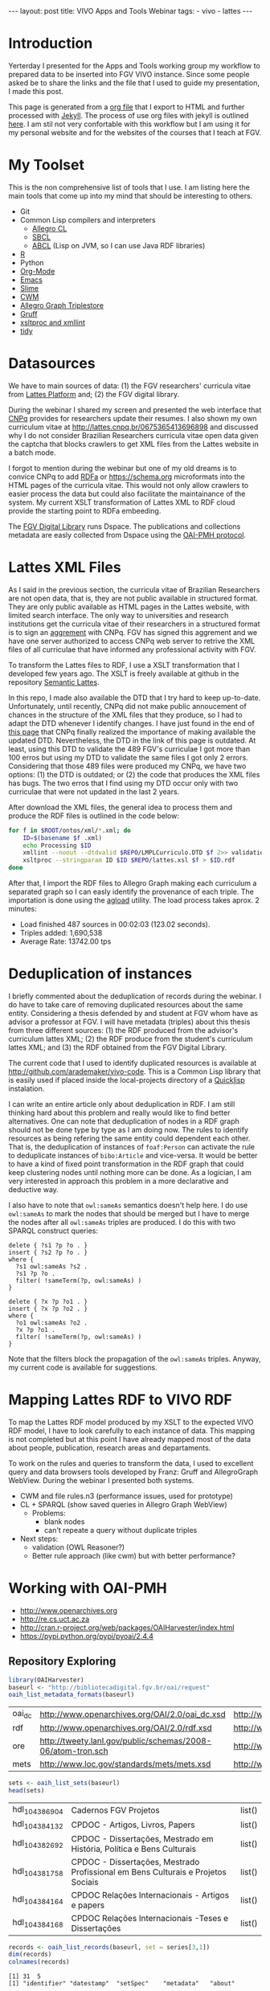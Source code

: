 #+startup: showall 
#+PROPERTY: cache yes
#+PROPERTY: results output
#+PROPERTY: session *R*
#+PROPERTY: cache yes
#+OPTIONS: toc:nil
#+PROPERTY: exports code
#+BEGIN_HTML
---
layout: post
title: VIVO Apps and Tools Webinar
tags:
 - vivo
 - lattes
---
#+END_HTML

* Introduction

Yerterday I presented for the Apps and Tools working group my workflow
to prepared data to be inserted into FGV VIVO instance. Since some
people asked be to share the links and the file that I used to guide
my presentation, I made this post. 

This page is generated from a [[http://orgmode.org][org file]] that I export to HTML and
further processed with [[http://jekyllrb.com][Jekyll]]. The process of use org files with
jekyll is outlined [[http://orgmode.org/worg/org-tutorials/org-jekyll.html][here]]. I am stil not very confortable with this
workflow but I am using it for my personal website and for the
websites of the courses that I teach at FGV.

* My Toolset 

This is the non comprehensive list of tools that I use. I am listing
here the main tools that come up into my mind that should be
interesting to others.

- Git
- Common Lisp compilers and interpreters
  - [[http://franz.com/products/allegro-common-lisp/][Allegro CL]]
  - [[http://www.sbcl.org][SBCL]] 
  - [[http://abcl.org][ABCL]] (Lisp on JVM, so I can use Java RDF libraries)
- [[http://www.r-project.org][R]]
- Python
- [[http://orgmode.org][Org-Mode]]
- [[http://www.gnu.org/software/emacs/][Emacs]]
- [[http://common-lisp.net/project/slime/][Slime]]
- [[http://www.w3.org/2000/10/swap/doc/cwm.html][CWM]]
- [[http://franz.com/agraph/allegrograph/][Allegro Graph Triplestore]]
- [[http://franz.com/agraph/gruff/][Gruff]]
- [[http://xmlsoft.org][xsltproc and xmllint]]
- [[http://tidy.sourceforge.net][tidy]]

* Datasources

We have to main sources of data: (1) the FGV researchers' curricula
vitae from [[http://lattes.cnpq.br][Lattes Platform]] and; (2) the FGV digital library.

During the webinar I shared my screen and presented the web interface
that [[http://cnpq.br][CNPq]] provides for researchers update their resumes. I also shown
my own curriculum vitae at http://lattes.cnpq.br/0675365413696898 and
discussed why I do not consider Brazilian Researchers curricula vitae
open data given the captcha that blocks crawlers to get XML files from
the Lattes website in a batch mode. 

I forgot to mention during the webinar but one of my old dreams is to
convice CNPq to add [[http://www.w3.org/TR/xhtml-rdfa-primer/][RDFa]] or https://schema.org microformats into the
HTML pages of the curricula vitae. This would not only allow crawlers
to easier process the data but could also facilitate the maintainance
of the system. My current XSLT transformation of Lattes XML to RDF
cloud provide the starting point to RDFa embeeding.

The [[http://bibliotecadigital.fgv.br/dspace][FGV Digital Library]] runs Dspace. The publications and collections
metadata are easly collected from Dspace using the [[http://www.openarchives.org/][OAI-PMH protocol]].

* Lattes XML Files

As I said in the previous section, the curricula vitae of Brazilian
Researchers are not open data, that is, they are not public available
in structured format. They are only public available as HTML pages in
the Lattes website, with limited search interface. The only way to
universities and research institutions get the curricula vitae of
their researchers in a structured format is to sign an [[http://www.cnpq.br/web/portal-lattes/acordos-institucionais][aggrement]] with
CNPq. FGV has signed this aggrement and we have one server authorized
to access CNPq web server to retrive the XML files of all curriculae
that have informed any professional activity with FGV.

To transform the Lattes files to RDF, I use a XSLT transformation that
I developed few years ago. The XSLT is freely available at github in
the repository [[https://github.com/arademaker/SLattes][Semantic Lattes]]. 

In this repo, I made also available the DTD that I try hard to keep
up-to-date. Unfortunately, until recently, CNPq did not make public
annoucement of chances in the structure of the XML files that they
produce, so I had to adapt the DTD whenever I identify changes. I have
just found in the end of [[http://www.cnpq.br/web/portal-lattes/extracoes-de-dados][this page]] that CNPq finally realized the
importance of making available the updated DTD. Nevertheless, the DTD
in the link of this page is outdated. At least, using this DTD to
validate the 489 FGV's curriculae I got more than 100 erros but using
my DTD to validate the same files I got only 2 errors. Considering
that those 489 files were produced my CNPq, we have two options: (1)
the DTD is outdated; or (2) the code that produces the XML files has
bugs. The two erros that I find using my DTD occur only with two
curriculae that were not updated in the last 2 years.

After download the XML files, the general idea to process them and
produce the RDF files is outlined in the code below:

#+BEGIN_SRC sh
for f in $ROOT/ontos/xml/*.xml; do
    ID=$(basename $f .xml)
    echo Processing $ID
    xmllint --noout --dtdvalid $REPO/LMPLCurriculo.DTD $f 2>> validation.log
    xsltproc --stringparam ID $ID $REPO/lattes.xsl $f > $ID.rdf  
done
#+END_SRC

After that, I import the RDF files to Allegro Graph making each
curriculum a separated graph so I can easly identify the provenance of
each triple. The importation is done using the [[http://franz.com/agraph/support/documentation/current/agload.html][agload]] utility. The
load process takes aprox. 2 minutes:

- Load finished 487 sources in 00:02:03 (123.02 seconds).  
- Triples added: 1,690,538 
- Average Rate: 13742.00 tps

* Deduplication of instances

I briefly commented about the deduplication of records during the
webinar. I do have to take care of removing duplicated resources about
the same entity. Considering a thesis defended by and student at FGV
whom have as advisor a professor at FGV. I will have metadata
(triples) about this thesis from three different sources: (1) the RDF
produced from the advisor's curriculum lattes XML; (2) the RDF produce
from the student's curriculum lattes XML; and (3) the RDF obtained
from the FGV Digital Library. 

The current code that I used to identify duplicated resources is
available at http://github.com/arademaker/vivo-code. This is a Common
Lisp library that is easily used if placed inside the local-projects
directory of a [[http://www.quicklisp.org/][Quicklisp]] instalation. 

I can write an entire article only about deduplication in RDF. I am
still thinking hard about this problem and really would like to find
better alternatives.  One can note that deduplication of nodes in a
RDF graph should not be done type by type as I am doing now. The rules
to identify resources as being refering the same entity could
dependent each other. That is, the deduplication of instances of
=foaf:Person= can activate the rule to deduplicate instances of
=bibo:Article= and vice-versa. It would be better to have a kind of
fixed point transformation in the RDF graph that could keep clustering
nodes until nothing more can be done. As a logician, I am very
interested in approach this problem in a more declarative and
deductive way.

I also have to note that =owl:sameAs= semantics doesn't help here. I
do use =owl:sameAs= to mark the nodes that should be merged but I have
to merge the nodes after all =owl:sameAs= triples are produced. I do
this with two SPARQL construct queries:

#+BEGIN_EXAMPLE
delete { ?s1 ?p ?o . }
insert { ?s2 ?p ?o . }
where {
  ?s1 owl:sameAs ?s2 .
  ?s1 ?p ?o .
  filter( !sameTerm(?p, owl:sameAs) )
}
#+END_EXAMPLE

#+BEGIN_EXAMPLE
delete { ?x ?p ?o1 . }
insert { ?x ?p ?o2 . }
where {
  ?o1 owl:sameAs ?o2 .
  ?x ?p ?o1 .
  filter( !sameTerm(?p, owl:sameAs) )
}
#+END_EXAMPLE

Note that the filters block the propagation of the =owl:sameAs=
triples. Anyway, my current code is available for suggestions.

* Mapping Lattes RDF to VIVO RDF

To map the Lattes RDF model produced by my XSLT to the expected VIVO
RDF model, I have to look carefully to each instance of data. This
mapping is not completed but at this point I have already mapped most
of the data about people, publication, research areas and
departaments.

To work on the rules and queries to transform the data, I used to
excellent query and data browsers tools developed by Franz: Gruff and
AllegroGraph WebView. During the webinar I presented both systems.

- CWM and file rules.n3 (performance issues, used for prototype)
- CL + SPARQL (show saved queries in Allegro Graph WebView)
 - Problems:
   - blank nodes
   - can't repeate a query without duplicate triples
- Next steps: 
 - validation (OWL Reasoner?)
 - Better rule approach (like cwm) but with better performance?

* Working with OAI-PMH

- http://www.openarchives.org
- http://re.cs.uct.ac.za
- http://cran.r-project.org/web/packages/OAIHarvester/index.html
- https://pypi.python.org/pypi/pyoai/2.4.4

** Repository Exploring

#+BEGIN_SRC R :results table :cache yes
library(OAIHarvester)
baseurl <- "http://bibliotecadigital.fgv.br/oai/request"
oaih_list_metadata_formats(baseurl)
#+END_SRC

#+RESULTS[dd4722f705f05eb68c2467507e4b544b27d4a687]:
| oai_dc | http://www.openarchives.org/OAI/2.0/oai_dc.xsd              | http://www.openarchives.org/OAI/2.0/oai_dc/ |
| rdf    | http://www.openarchives.org/OAI/2.0/rdf.xsd                 | http://www.openarchives.org/OAI/2.0/rdf/    |
| ore    | http://tweety.lanl.gov/public/schemas/2008-06/atom-tron.sch | http://www.w3.org/2005/Atom                 |
| mets   | http://www.loc.gov/standards/mets/mets.xsd                  | http://www.loc.gov/METS/                    |

#+name: sets
#+BEGIN_SRC R :cache yes
sets <- oaih_list_sets(baseurl)
head(sets)
#+END_SRC

#+RESULTS[88f5fc9bb6b8b770ab93863c18bf4730121309ad]: sets
| hdl_10438_6904 | Cadernos FGV Projetos                                                            | list() |
| hdl_10438_4132 | CPDOC - Artigos, Livros, Papers                                                  | list() |
| hdl_10438_2692 | CPDOC - Dissertações, Mestrado em História, Política e Bens Culturais            | list() |
| hdl_10438_1758 | CPDOC - Dissertações, Mestrado Profissional em Bens Culturais e Projetos Sociais | list() |
| hdl_10438_4164 | CPDOC Relações Internacionais - Artigos e papers                                 | list() |
| hdl_10438_4168 | CPDOC Relações Internacionais -Teses e Dissertações                              | list() |

#+BEGIN_SRC R :var series=sets :results output
records <- oaih_list_records(baseurl, set = series[3,1])
dim(records)
colnames(records)
#+END_SRC

#+RESULTS[3587dddb293079161648e2c7e98cd2fa565669ab]:
: [1] 31  5
: [1] "identifier" "datestamp"  "setSpec"    "metadata"   "about"

#+BEGIN_SRC R :results output
records[1,"metadata"]
#+END_SRC

#+RESULTS[7bb006f3d1b1a99e16a30bc162146090c066c046]:
#+begin_example
$metadata
<oai_dc:dc schemaLocation="http://www.openarchives.org/OAI/2.0/oai_dc/ http://www.openarchives.org/OAI/2.0/oai_dc.xsd" xmlns:oai_dc="http://www.openarchives.org/OAI/2.0/oai_dc/" xmlns:dc="http://purl.org/dc/elements/1.1/" xmlns:xsi="http://www.w3.org/2001/XMLSchema-instance">
 <dc:title>Por que é cidadão o jornalista-cidadão? História das mídias e jornalismo cidadão de base comunitária na Maré</dc:title>
 <dc:creator>Chagas, Viktor Henrique Carneiro de Souza</dc:creator>
 <dc:description>Afinal, por que é cidadão o jornalista cidadão? Foi esta a pergunta que desencadeou
todo um esforço de pesquisa no sentido de identificar práticas comuns nas diferentes
experiências de jornalismo cidadão. Para desenvolver e tentar ampliar o conceito
trabalhado, a opção foi de analisar o espectro da comunicação comunitária, sobretudo
em veículos que tiveram origem na área da Maré, no Rio de Janeiro, nas últimas três
décadas. Assim, mapeando algumas dessas experiências e selecionando casos entre os
que chamaram mais atenção pela propriedade com que trabalham os aspectos
relacionados ao jornalismo cidadão, esta dissertação se detém sobre o significado da
cidadania para o cidadão-jornalista e a contribuição à identidade local prestada pela
comunicação comunitária. Minha idéia é demonstrar como experiências deste gênero
são capazes de não apenas de pautar meios tradicionais de mídia, mas sobretudo de
ajudar a estabelecer dentro da própria comunidade uma cultura de mídia e uma esfera
pública local, desenvolvendo uma reapropriação da identidade da favela e de seus
moradores e contribuindo para a busca e/ou exercício da cidadania.</dc:description>
 <dc:contributor>Hollanda, Bernardo Borges Buarque de</dc:contributor>
 <dc:contributor>Albuquerque, Afonso de</dc:contributor>
 <dc:contributor>Aldé, Alessandra</dc:contributor>
 <dc:contributor>Miguel, Luis Felipe</dc:contributor>
 <dc:contributor>Lattman-Weltman, Fernando</dc:contributor>
 <dc:date>2009-06-17T19:02:36Z</dc:date>
 <dc:date>2009-06-17T19:02:36Z</dc:date>
 <dc:date>2009-03-06</dc:date>
 <dc:type>Dissertation</dc:type>
 <dc:identifier>http://hdl.handle.net/10438/2676</dc:identifier>
 <dc:language>pt_BR</dc:language>
</oai_dc:dc>
#+end_example

** Current Workflow

- shell script 
 - python script getdata.py
 - XSLT transformation over dc metadata records
- show files
 
** Future directions

- CL package for OAI-PMH (forget Python!)
- retrieve using mets instead of dc
- see http://bibliotecadigital.fgv.br/dspace/handle/10438/11552?show=full

#+BEGIN_SRC R :results output
r1 <- oaih_list_records(baseurl, prefix = "mets", set = series[3,1])
r1[1,"metadata"]
#+END_SRC

#+RESULTS[2b0c923b80d32bd434a90e31c0580bec9cd4e367]:
#+begin_example
$metadata
<mets OBJID="hdl:10438/2676" LABEL="DSpace Item" schemaLocation="http://www.loc.gov/METS/ http://www.loc.gov/standards/mets/mets.xsd http://www.loc.gov/mods/v3 http://www.loc.gov/standards/mods/v3/mods-3-0.xsd" xmlns="http://www.loc.gov/METS/" xmlns:xlink="http://www.w3.org/1999/xlink" xmlns:xsi="http://www.w3.org/2001/XMLSchema-instance" xmlns:mods="http://www.loc.gov/mods/v3">
 <metsHdr CREATEDATE="2014-04-29T08:02:23">
  <agent ROLE="CUSTODIAN" TYPE="ORGANIZATION">
   <name>DSpace@FGV</name>
  </agent>
 </metsHdr>
 <dmdSec ID="DMD_hdl_10438/2676">
  <mdWrap MDTYPE="MODS">
   <xmlData>
    <mods:name>
     <mods:role>
      <mods:roleTerm type="text">advisor</mods:roleTerm>
     </mods:role>
     <mods:namePart>Lattman-Weltman, Fernando</mods:namePart>
    </mods:name>
    <mods:name>
     <mods:role>
      <mods:roleTerm type="text">author</mods:roleTerm>
     </mods:role>
     <mods:namePart>Chagas, Viktor Henrique Carneiro de Souza</mods:namePart>
    </mods:name>
    <mods:name>
     <mods:role>
      <mods:roleTerm type="text">other</mods:roleTerm>
     </mods:role>
     <mods:namePart>Hollanda, Bernardo Borges Buarque de</mods:namePart>
    </mods:name>
    <mods:name>
     <mods:role>
      <mods:roleTerm type="text">other</mods:roleTerm>
     </mods:role>
     <mods:namePart>Albuquerque, Afonso de</mods:namePart>
    </mods:name>
    <mods:name>
     <mods:role>
      <mods:roleTerm type="text">other</mods:roleTerm>
     </mods:role>
     <mods:namePart>Aldé, Alessandra</mods:namePart>
    </mods:name>
    <mods:name>
     <mods:role>
      <mods:roleTerm type="text">other</mods:roleTerm>
     </mods:role>
     <mods:namePart>Miguel, Luis Felipe</mods:namePart>
    </mods:name>
    <mods:extension>
     <mods:dateAccessioned encoding="iso8601">2009-06-17T19:02:36Z</mods:dateAccessioned>
    </mods:extension>
    <mods:extension>
     <mods:dateAvailable encoding="iso8601">2009-06-17T19:02:36Z</mods:dateAvailable>
    </mods:extension>
    <mods:originInfo>
     <mods:dateIssued encoding="iso8601">2009-03-06</mods:dateIssued>
    </mods:originInfo>
    <mods:identifier type="uri">http://hdl.handle.net/10438/2676</mods:identifier>
    <mods:abstract>Afinal, por que é cidadão o jornalista cidadão? Foi esta a pergunta que desencadeou
todo um esforço de pesquisa no sentido de identificar práticas comuns nas diferentes
experiências de jornalismo cidadão. Para desenvolver e tentar ampliar o conceito
trabalhado, a opção foi de analisar o espectro da comunicação comunitária, sobretudo
em veículos que tiveram origem na área da Maré, no Rio de Janeiro, nas últimas três
décadas. Assim, mapeando algumas dessas experiências e selecionando casos entre os
que chamaram mais atenção pela propriedade com que trabalham os aspectos
relacionados ao jornalismo cidadão, esta dissertação se detém sobre o significado da
cidadania para o cidadão-jornalista e a contribuição à identidade local prestada pela
comunicação comunitária. Minha idéia é demonstrar como experiências deste gênero
são capazes de não apenas de pautar meios tradicionais de mídia, mas sobretudo de
ajudar a estabelecer dentro da própria comunidade uma cultura de mídia e uma esfera
pública local, desenvolvendo uma reapropriação da identidade da favela e de seus
moradores e contribuindo para a busca e/ou exercício da cidadania.</mods:abstract>
    <mods:language>
     <mods:languageTerm authority="rfc3066">pt_BR</mods:languageTerm>
    </mods:language>
    <mods:titleInfo>Por que é cidadão o jornalista-cidadão? História das mídias e jornalismo cidadão de base comunitária na Maré</mods:titleInfo>
    <mods:genre>Dissertation</mods:genre>
   </xmlData>
  </mdWrap>
 </dmdSec>
 <amdSec ID="TMD_hdl_10438/2676">
  <rightsMD>
   <mdWrap MIMETYPE="text/plain" MDTYPE="OTHER" OTHERMDTYPE="TEXT">
    <binData>TGljZW5zZSBncmFudGVkIGJ5IFN1ZW1pIEhpZ3VjaGkgKHN1ZW1pLmhpZ3VjaGlAZmd2LmJy
KSBvbiAyMDA5LTA2LTE3VDE4OjU4OjQ0WiAoR01UKToKDQpURVJNT1MgTElDRU5DSUFNRU5UTyBQ
QVJBIEFSUVVJVkFNRU5UTywgUkVQUk9EVcOHw4NPIEUgRElWVUxHQcOHw4NPDQpQw5pCTElDQSBE
RSBDT05URcOaRE8gw4AgQklCTElPVEVDQSBWSVJUVUFMIEZHViAodmVyc8OjbyAxLjIpDQoNCjEu
IFZvY8OqLCB1c3XDoXJpby1kZXBvc2l0YW50ZSBkYSBCaWJsaW90ZWNhIFZpcnR1YWwgRkdWLCBh
c3NlZ3VyYSwgbm8NCnByZXNlbnRlIGF0bywgcXVlIMOpIHRpdHVsYXIgZG9zIGRpcmVpdG9zIGF1
dG9yYWlzIHBhdHJpbW9uaWFpcyBlL291DQpkaXJlaXRvcyBjb25leG9zIHJlZmVyZW50ZXMgw6Ag
dG90YWxpZGFkZSBkYSBPYnJhIG9yYSBkZXBvc2l0YWRhIGVtDQpmb3JtYXRvIGRpZ2l0YWwsIGJl
bSBjb21vIGRlIHNldXMgY29tcG9uZW50ZXMgbWVub3JlcywgZW0gc2UgdHJhdGFuZG8NCmRlIG9i
cmEgY29sZXRpdmEsIGNvbmZvcm1lIG8gcHJlY2VpdHVhZG8gcGVsYSBMZWkgOS42MTAvOTggZS9v
dSBMZWkNCjkuNjA5Lzk4LiBOw6NvIHNlbmRvIGVzdGUgbyBjYXNvLCB2b2PDqiBhc3NlZ3VyYSB0
ZXIgb2J0aWRvLCBkaXJldGFtZW50ZQ0KZG9zIGRldmlkb3MgdGl0dWxhcmVzLCBhdXRvcml6YcOn
w6NvIHByw6l2aWEgZSBleHByZXNzYSBwYXJhIG8gZGVww7NzaXRvIGUNCmRpdnVsZ2HDp8OjbyBk
YSBPYnJhLCBhYnJhbmdlbmRvIHRvZG9zIG9zIGRpcmVpdG9zIGF1dG9yYWlzIGUgY29uZXhvcw0K
YWZldGFkb3MgcGVsYSBhc3NpbmF0dXJhIGRvcyBwcmVzZW50ZXMgdGVybW9zIGRlIGxpY2VuY2lh
bWVudG8sIGRlDQptb2RvIGEgZWZldGl2YW1lbnRlIGlzZW50YXIgYSBGdW5kw6fDo28gR2V0dWxp
byBWYXJnYXMgZSBzZXVzDQpmdW5jaW9uw6FyaW9zIGRlIHF1YWxxdWVyIHJlc3BvbnNhYmlsaWRh
ZGUgcGVsbyB1c28gbsOjby1hdXRvcml6YWRvIGRvDQptYXRlcmlhbCBkZXBvc2l0YWRvLCBzZWph
IGVtIHZpbmN1bGHDp8OjbyDDoCBCaWJsaW90ZWNhIFZpcnR1YWwgRkdWLCBzZWphDQplbSB2aW5j
dWxhw6fDo28gYSBxdWFpc3F1ZXIgc2VydmnDp29zIGRlIGJ1c2NhIGUgZGlzdHJpYnVpw6fDo28g
ZGUgY29udGXDumRvDQpxdWUgZmHDp2FtIHVzbyBkYXMgaW50ZXJmYWNlcyBlIGVzcGHDp28gZGUg
YXJtYXplbmFtZW50byBwcm92aWRlbmNpYWRvcw0KcGVsYSBGdW5kYcOnw6NvIEdldHVsaW8gVmFy
Z2FzIHBvciBtZWlvIGRlIHNldXMgc2lzdGVtYXMgaW5mb3JtYXRpemFkb3MuDQoNCjIuIEEgYXNz
aW5hdHVyYSBkZXN0YSBsaWNlbsOnYSB0ZW0gY29tbyBjb25zZXHDvMOqbmNpYSBhIHRyYW5zZmVy
w6puY2lhLCBhDQp0w610dWxvIG7Do28tZXhjbHVzaXZvIGUgbsOjby1vbmVyb3NvLCBpc2VudGEg
ZG8gcGFnYW1lbnRvIGRlIHJveWFsdGllcw0Kb3UgcXVhbHF1ZXIgb3V0cmEgY29udHJhcHJlc3Rh
w6fDo28sIHBlY3VuacOhcmlhIG91IG7Do28sIMOgIEZ1bmRhw6fDo28NCkdldHVsaW8gVmFyZ2Fz
LCBkb3MgZGlyZWl0b3MgZGUgYXJtYXplbmFyIGRpZ2l0YWxtZW50ZSwgcmVwcm9kdXppciBlDQpk
aXN0cmlidWlyIG5hY2lvbmFsIGUgaW50ZXJuYWNpb25hbG1lbnRlIGEgT2JyYSwgaW5jbHVpbmRv
LXNlIG8gc2V1DQpyZXN1bW8vYWJzdHJhY3QsIHBvciBtZWlvcyBlbGV0csO0bmljb3MsIG5vIHNp
dGUgZGEgQmlibGlvdGVjYSBWaXJ0dWFsDQpGR1YsIGFvIHDDumJsaWNvIGVtIGdlcmFsLCBlbSBy
ZWdpbWUgZGUgYWNlc3NvIGFiZXJ0by4NCg0KMy4gQSBwcmVzZW50ZSBsaWNlbsOnYSB0YW1iw6lt
IGFicmFuZ2UsIG5vcyBtZXNtb3MgdGVybW9zIGVzdGFiZWxlY2lkb3MNCm5vIGl0ZW0gMiwgc3Vw
cmEsIHF1YWxxdWVyIGRpcmVpdG8gZGUgY29tdW5pY2HDp8OjbyBhbyBww7pibGljbyBjYWLDrXZl
bA0KZW0gcmVsYcOnw6NvIMOgIE9icmEgb3JhIGRlcG9zaXRhZGEsIGluY2x1aW5kby1zZSBvcyB1
c29zIHJlZmVyZW50ZXMgw6ANCnJlcHJlc2VudGHDp8OjbyBww7pibGljYSBlL291IGV4ZWN1w6fD
o28gcMO6YmxpY2EsIGJlbSBjb21vIHF1YWxxdWVyIG91dHJhDQptb2RhbGlkYWRlIGRlIGNvbXVu
aWNhw6fDo28gYW8gcMO6YmxpY28gcXVlIGV4aXN0YSBvdSB2ZW5oYSBhIGV4aXN0aXIsDQpub3Mg
dGVybW9zIGRvIGFydGlnbyA2OCBlIHNlZ3VpbnRlcyBkYSBMZWkgOS42MTAvOTgsIG5hIGV4dGVu
c8OjbyBxdWUNCmZvciBhcGxpY8OhdmVsIGFvcyBzZXJ2acOnb3MgcHJlc3RhZG9zIGFvIHDDumJs
aWNvIHBlbGEgQmlibGlvdGVjYQ0KVmlydHVhbCBGR1YuDQoNCjQuIEVzdGEgbGljZW7Dp2EgYWJy
YW5nZSwgYWluZGEsIG5vcyBtZXNtb3MgdGVybW9zIGVzdGFiZWxlY2lkb3Mgbm8NCml0ZW0gMiwg
c3VwcmEsIHRvZG9zIG9zIGRpcmVpdG9zIGNvbmV4b3MgZGUgYXJ0aXN0YXMgaW50w6lycHJldGVz
IG91DQpleGVjdXRhbnRlcywgcHJvZHV0b3JlcyBmb25vZ3LDoWZpY29zIG91IGVtcHJlc2FzIGRl
IHJhZGlvZGlmdXPDo28gcXVlDQpldmVudHVhbG1lbnRlIHNlamFtIGFwbGljw6F2ZWlzIGVtIHJl
bGHDp8OjbyDDoCBvYnJhIGRlcG9zaXRhZGEsIGVtDQpjb25mb3JtaWRhZGUgY29tIG8gcmVnaW1l
IGZpeGFkbyBubyBUw610dWxvIFYgZGEgTGVpIDkuNjEwLzk4Lg0KDQo1LiBTZSBhIE9icmEgZGVw
b3NpdGFkYSBmb2kgb3Ugw6kgb2JqZXRvIGRlIGZpbmFuY2lhbWVudG8gcG9yDQppbnN0aXR1acOn
w7VlcyBkZSBmb21lbnRvIMOgIHBlc3F1aXNhIG91IHF1YWxxdWVyIG91dHJhIHNlbWVsaGFudGUs
IHZvY8OqDQpvdSBvIHRpdHVsYXIgYXNzZWd1cmEgcXVlIGN1bXByaXUgdG9kYXMgYXMgb2JyaWdh
w6fDtWVzIHF1ZSBsaGUgZm9yYW0NCmltcG9zdGFzIHBlbGEgaW5zdGl0dWnDp8OjbyBmaW5hbmNp
YWRvcmEgZW0gcmF6w6NvIGRvIGZpbmFuY2lhbWVudG8sIGUNCnF1ZSBuw6NvIGVzdMOhIGNvbnRy
YXJpYW5kbyBxdWFscXVlciBkaXNwb3Npw6fDo28gY29udHJhdHVhbCByZWZlcmVudGUgw6ANCnB1
YmxpY2HDp8OjbyBkbyBjb250ZcO6ZG8gb3JhIHN1Ym1ldGlkbyDDoCBCaWJsaW90ZWNhIFZpcnR1
YWwgRkdWLg0KDQo2LiBDYXNvIGEgT2JyYSBvcmEgZGVwb3NpdGFkYSBlbmNvbnRyZS1zZSBsaWNl
bmNpYWRhIHNvYiB1bWEgbGljZW7Dp2ENCkNyZWF0aXZlIENvbW1vbnMgKHF1YWxxdWVyIHZlcnPD
o28pLCBzb2IgYSBsaWNlbsOnYSBHTlUgRnJlZQ0KRG9jdW1lbnRhdGlvbiBMaWNlbnNlIChxdWFs
cXVlciB2ZXJzw6NvKSwgb3Ugb3V0cmEgbGljZW7Dp2EgcXVhbGlmaWNhZGENCmNvbW8gbGl2cmUg
c2VndW5kbyBvcyBjcml0w6lyaW9zIGRhIERlZmluaXRpb24gb2YgRnJlZSBDdWx0dXJhbCBXb3Jr
cw0KKGRpc3BvbsOtdmVsIGVtOiBodHRwOi8vZnJlZWRvbWRlZmluZWQub3JnL0RlZmluaXRpb24p
IG91IEZyZWUgU29mdHdhcmUNCkRlZmluaXRpb24gKGRpc3BvbsOtdmVsIGVtOiBodHRwOi8vd3d3
LmdudS5vcmcvcGhpbG9zb3BoeS9mcmVlLXN3Lmh0bWwpLCANCm8gYXJxdWl2byByZWZlcmVudGUg
w6AgT2JyYSBkZXZlIGluZGljYXIgYSBsaWNlbsOnYSBhcGxpY8OhdmVsIGVtDQpjb250ZcO6ZG8g
bGVnw612ZWwgcG9yIHNlcmVzIGh1bWFub3MgZSwgc2UgcG9zc8OtdmVsLCB0YW1iw6ltIGVtIG1l
dGFkYWRvcw0KbGVnw612ZWlzIHBvciBtw6FxdWluYS4gQSBpbmRpY2HDp8OjbyBkYSBsaWNlbsOn
YSBhcGxpY8OhdmVsIGRldmUgc2VyDQphY29tcGFuaGFkYSBkZSB1bSBsaW5rIHBhcmEgb3MgdGVy
bW9zIGRlIGxpY2VuY2lhbWVudG8gb3Ugc3VhIGPDs3BpYQ0KaW50ZWdyYWwuDQoNCg0KQW8gY29u
Y2x1aXIgYSBwcmVzZW50ZSBldGFwYSBlIGFzIGV0YXBhcyBzdWJzZXHDvGVudGVzIGRvIHByb2Nl
c3NvIGRlDQpzdWJtaXNzw6NvIGRlIGFycXVpdm9zIMOgIEJpYmxpb3RlY2EgVmlydHVhbCBGR1Ys
IHZvY8OqIGF0ZXN0YSBxdWUgbGV1IGUNCmNvbmNvcmRhIGludGVncmFsbWVudGUgY29tIG9zIHRl
cm1vcyBhY2ltYSBkZWxpbWl0YWRvcywgYXNzaW5hbmRvLW9zDQpzZW0gZmF6ZXIgcXVhbHF1ZXIg
cmVzZXJ2YSBlIG5vdmFtZW50ZSBjb25maXJtYW5kbyBxdWUgY3VtcHJlIG9zDQpyZXF1aXNpdG9z
IGluZGljYWRvcyBubyBpdGVtIDEsIHN1cHJhLg0KDQpIYXZlbmRvIHF1YWxxdWVyIGRpc2NvcmTD
om5jaWEgZW0gcmVsYcOnw6NvIGFvcyBwcmVzZW50ZXMgdGVybW9zIG91IG7Do28NCnNlIHZlcmlm
aWNhbmRvIG8gZXhpZ2lkbyBubyBpdGVtIDEsIHN1cHJhLCB2b2PDqiBkZXZlIGludGVycm9tcGVy
DQppbWVkaWF0YW1lbnRlIG8gcHJvY2Vzc28gZGUgc3VibWlzc8Ojby4gQSBjb250aW51aWRhZGUg
ZG8gcHJvY2Vzc28NCmVxdWl2YWxlIMOgIGFzc2luYXR1cmEgZGVzdGUgZG9jdW1lbnRvLCBjb20g
dG9kYXMgYXMgY29uc2Vxw7zDqm5jaWFzIG5lbGUNCnByZXZpc3Rhcywgc3VqZWl0YW5kby1zZSBv
IHNpZ25hdMOhcmlvIGEgc2Fuw6fDtWVzIGNpdmlzIGUgY3JpbWluYWlzIGNhc28NCm7Do28gc2Vq
YSB0aXR1bGFyIGRvcyBkaXJlaXRvcyBhdXRvcmFpcyBwYXRyaW1vbmlhaXMgZS9vdSBjb25leG9z
DQphcGxpY8OhdmVpcyDDoCBPYnJhIGRlcG9zaXRhZGEgZHVyYW50ZSBlc3RlIHByb2Nlc3NvLCBv
dSBjYXNvIG7Do28gdGVuaGENCm9idGlkbyBwcsOpdmlhIGUgZXhwcmVzc2EgYXV0b3JpemHDp8Oj
byBkbyB0aXR1bGFyIHBhcmEgbyBkZXDDs3NpdG8gZQ0KdG9kb3Mgb3MgdXNvcyBkYSBPYnJhIGVu
dm9sdmlkb3MuDQoNCg0KUGFyYSBhIHNvbHXDp8OjbyBkZSBxdWFscXVlciBkw7p2aWRhIHF1YW50
byBhb3MgdGVybW9zIGRlIGxpY2VuY2lhbWVudG8gZQ0KbyBwcm9jZXNzbyBkZSBzdWJtaXNzw6Nv
LCBlbnRyZSBlbSBjb250YXRvIGNvbSBbbmNlcGdlQGZndi5icl0NCg==</binData>
   </mdWrap>
  </rightsMD>
 </amdSec>
 <fileSec>
  <fileGrp USE="ORIGINAL">
   <file ID="10438_2676_1" MIMETYPE="application/pdf" SIZE="2326531" CHECKSUM="6b19a1b5f0a14e36ccd4e92a04f821c7" CHECKSUMTYPE="MD5" OWNERID="http://bibliotecadigital.fgv.br/dspace/bitstream/10438/2676/1/CPDOC2009ViktorHenriqueCarneirodeSouzaChagas.pdf" GROUPID="GROUP_10438_2676_1">
    <FLocat LOCTYPE="URL" type="simple" href="http://bibliotecadigital.fgv.br/dspace/bitstream/10438/2676/1/CPDOC2009ViktorHenriqueCarneirodeSouzaChagas.pdf"/>
   </file>
  </fileGrp>
  <fileGrp USE="TEXT">
   <file ID="10438_2676_3" MIMETYPE="text/plain" SIZE="594220" CHECKSUM="4fd22d612ed02fcc711dd31e554d72d8" CHECKSUMTYPE="MD5" OWNERID="http://bibliotecadigital.fgv.br/dspace/bitstream/10438/2676/3/CPDOC2009ViktorHenriqueCarneirodeSouzaChagas.pdf.txt" GROUPID="GROUP_10438_2676_1">
    <FLocat LOCTYPE="URL" type="simple" href="http://bibliotecadigital.fgv.br/dspace/bitstream/10438/2676/3/CPDOC2009ViktorHenriqueCarneirodeSouzaChagas.pdf.txt"/>
   </file>
  </fileGrp>
  <fileGrp USE="THUMBNAIL">
   <file ID="10438_2676_4" MIMETYPE="image/jpeg" SIZE="14717" CHECKSUM="a04473733661de3408752512dc6f5743" CHECKSUMTYPE="MD5" OWNERID="http://bibliotecadigital.fgv.br/dspace/bitstream/10438/2676/4/CPDOC2009ViktorHenriqueCarneirodeSouzaChagas.pdf.jpg" GROUPID="GROUP_10438_2676_1">
    <FLocat LOCTYPE="URL" type="simple" href="http://bibliotecadigital.fgv.br/dspace/bitstream/10438/2676/4/CPDOC2009ViktorHenriqueCarneirodeSouzaChagas.pdf.jpg"/>
   </file>
  </fileGrp>
 </fileSec>
 <structMap>
  <div/>
 </structMap>
</mets>
#+end_example

